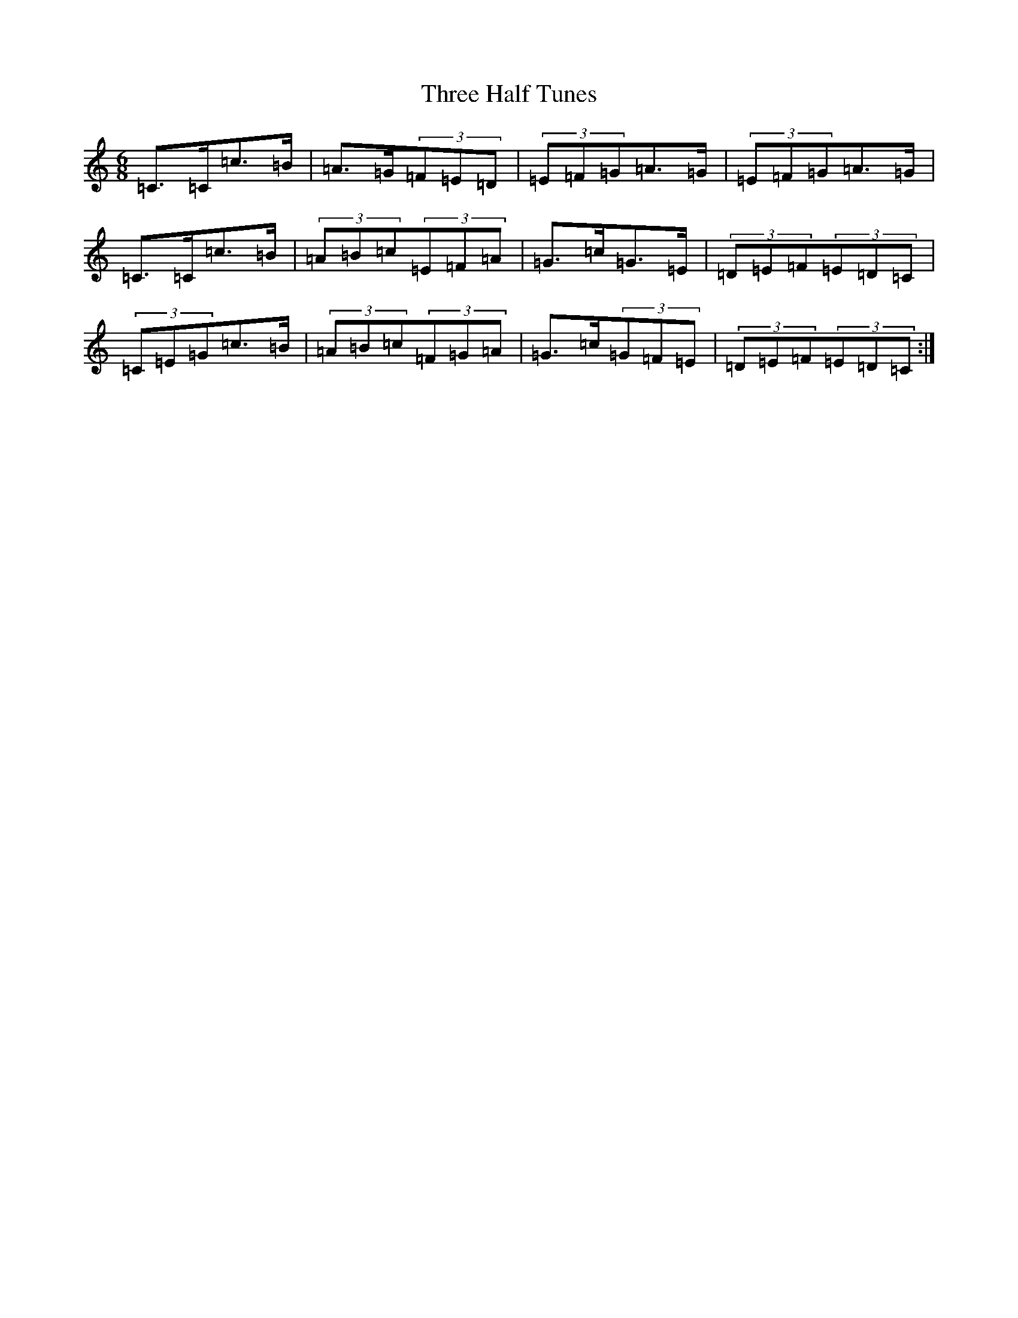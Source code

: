 X: 21019
T: Three Half Tunes
S: https://thesession.org/tunes/10001#setting10001
R: jig
M:6/8
L:1/8
K: C Major
=C>=C=c>=B|=A>=G(3=F=E=D|(3=E=F=G=A>=G|(3=E=F=G=A>=G|=C>=C=c>=B|(3=A=B=c(3=E=F=A|=G>=c=G>=E|(3=D=E=F(3=E=D=C|(3=C=E=G=c>=B|(3=A=B=c(3=F=G=A|=G>=c(3=G=F=E|(3=D=E=F(3=E=D=C:|